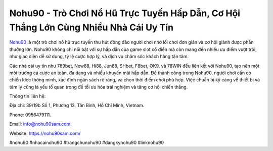 Nohu90 - Trò Chơi Nổ Hũ Trực Tuyến Hấp Dẫn, Cơ Hội Thắng Lớn Cùng Nhiều Nhà Cái Uy Tín
===================================

`Nohu90 <https://nohu90sam.com/>`_ là một trò chơi nổ hũ trực tuyến thu hút đông đảo người chơi nhờ lối chơi đơn giản và cơ hội giành được phần thưởng lớn. Nohu90 không chỉ nổi bật với sự hấp dẫn của game slot cổ điển mà còn mang đến nhiều ưu điểm vượt trội, như giao diện dễ sử dụng, tỷ lệ cược hợp lý, và dịch vụ chăm sóc khách hàng tận tâm. 

Các nhà cái uy tín như 789bet, New88, Hi88, Jun88, SHbet, F8bet, OK9, và 78WIN đều liên kết với Nohu90, tạo nên một môi trường cá cược an toàn, đa dạng và nhiều khuyến mãi hấp dẫn. Để thành công trong Nohu90, người chơi cần có chiến lược thông minh, xác định ngân sách rõ ràng, và chọn thời điểm chơi phù hợp. Việc chuẩn bị kỹ càng về thiết bị và tâm lý cũng là yếu tố quan trọng để tối ưu hóa trải nghiệm và tăng cơ hội chiến thắng.

Thông tin liên hệ: 

Địa chỉ: 39/19b Số 1, Phường 13, Tân Bình, Hồ Chí Minh, Vietnam. 

Phone: 0956479111. 

Email: info@nohu90sam.com. 

Website: https://nohu90sam.com/ 

#nohu90 #nhacainohu90 #trangchunohu90 #dangkynohu90 #linknohu90
